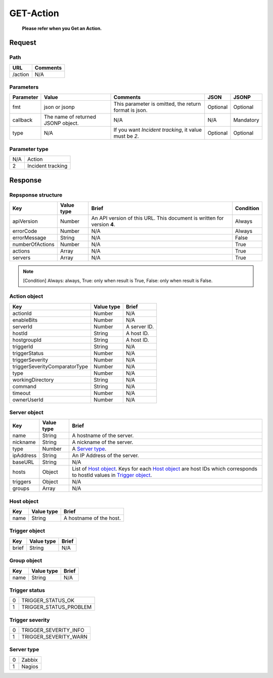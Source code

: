 =========================
GET-Action
=========================
 **Please refer when you Get an Action.**

Request
=======

Path
----
.. list-table::
   :header-rows: 1

   * - URL
     - Comments
   * - /action
     - N/A

Parameters
----------
.. list-table::
   :header-rows: 1

   * - Parameter
     - Value
     - Comments
     - JSON
     - JSONP
   * - fmt
     - json or jsonp
     - This parameter is omitted, the return format is json.
     - Optional 
     - Optional
   * - callback
     - The name of returned JSONP object.
     - N/A
     - N/A
     - Mandatory
   * - type
     - N/A
     - If you want `Incident tracking`, it value must be `2`.
     - Optional 
     - Optional 

Parameter type
-------------
.. list-table::

   * - N/A
     - Action
   * - 2
     - Incident tracking

Response
========

Repsponse structure
-------------------
.. list-table::
   :header-rows: 1

   * - Key
     - Value type
     - Brief
     - Condition
   * - apiVersion
     - Number
     - An API version of this URL.
       This document is written for version **4**.
     - Always
   * - errorCode
     - Number
     - N/A
     - Always
   * - errorMessage
     - String
     - N/A
     - False
   * - numberOfActions
     - Number
     - N/A
     - True
   * - actions
     - Array
     - N/A
     - True
   * - servers
     - Array
     - N/A
     - True

.. note:: [Condition] Always: always, True: only when result is True, False: only when result is False.

Action object
--------------
.. list-table::
   :header-rows: 1

   * - Key
     - Value type
     - Brief
   * - actionId
     - Number
     - N/A
   * - enableBits
     - Number
     - N/A
   * - serverId
     - Number
     - A server ID.
   * - hostId
     - String
     - A host ID.
   * - hostgroupId
     - String
     - A host ID.
   * - triggerId
     - String
     - N/A
   * - triggerStatus
     - Number
     - N/A
   * - triggerSeverity
     - Number
     - N/A
   * - triggerSeverityComparatorType
     - Number
     - N/A
   * - type
     - Number
     - N/A
   * - workingDirectory
     - String
     - N/A
   * - command
     - String
     - N/A
   * - timeout
     - Number
     - N/A
   * - ownerUserId
     - Number
     - N/A

Server object
-------------
.. list-table::
   :header-rows: 1

   * - Key
     - Value type
     - Brief
   * - name
     - String
     - A hostname of the server.
   * - nickname
     - String
     - A nickname of the server.
   * - type
     - Number
     - A `Server type`_.
   * - ipAddress
     - String
     - An IP Address of the server.
   * - baseURL
     - String
     - N/A
   * - hosts
     - Object
     - List of `Host object`_. Keys for each `Host object`_ are host IDs which corresponds to hostId values in `Trigger object`_.
   * - triggers
     - Object
     - N/A
   * - groups
     - Array
     - N/A

Host object
-------------
.. list-table::
   :header-rows: 1

   * - Key
     - Value type
     - Brief
   * - name
     - String
     - A hostname of the host.

Trigger object
-------------
.. list-table::
   :header-rows: 1

   * - Key
     - Value type
     - Brief
   * - brief
     - String
     - N/A

Group object
-------------
.. list-table::
   :header-rows: 1

   * - Key
     - Value type
     - Brief
   * - name
     - String
     - N/A

Trigger status
--------------
.. list-table::

   * - 0
     - TRIGGER_STATUS_OK
   * - 1
     - TRIGGER_STATUS_PROBLEM

.. _ref-trigger-severity:

Trigger severity
----------------
.. list-table::

   * - 0
     - TRIGGER_SEVERITY_INFO
   * - 1
     - TRIGGER_SEVERITY_WARN

Server type
-------------
.. list-table::

   * - 0
     - Zabbix
   * - 1
     - Nagios
